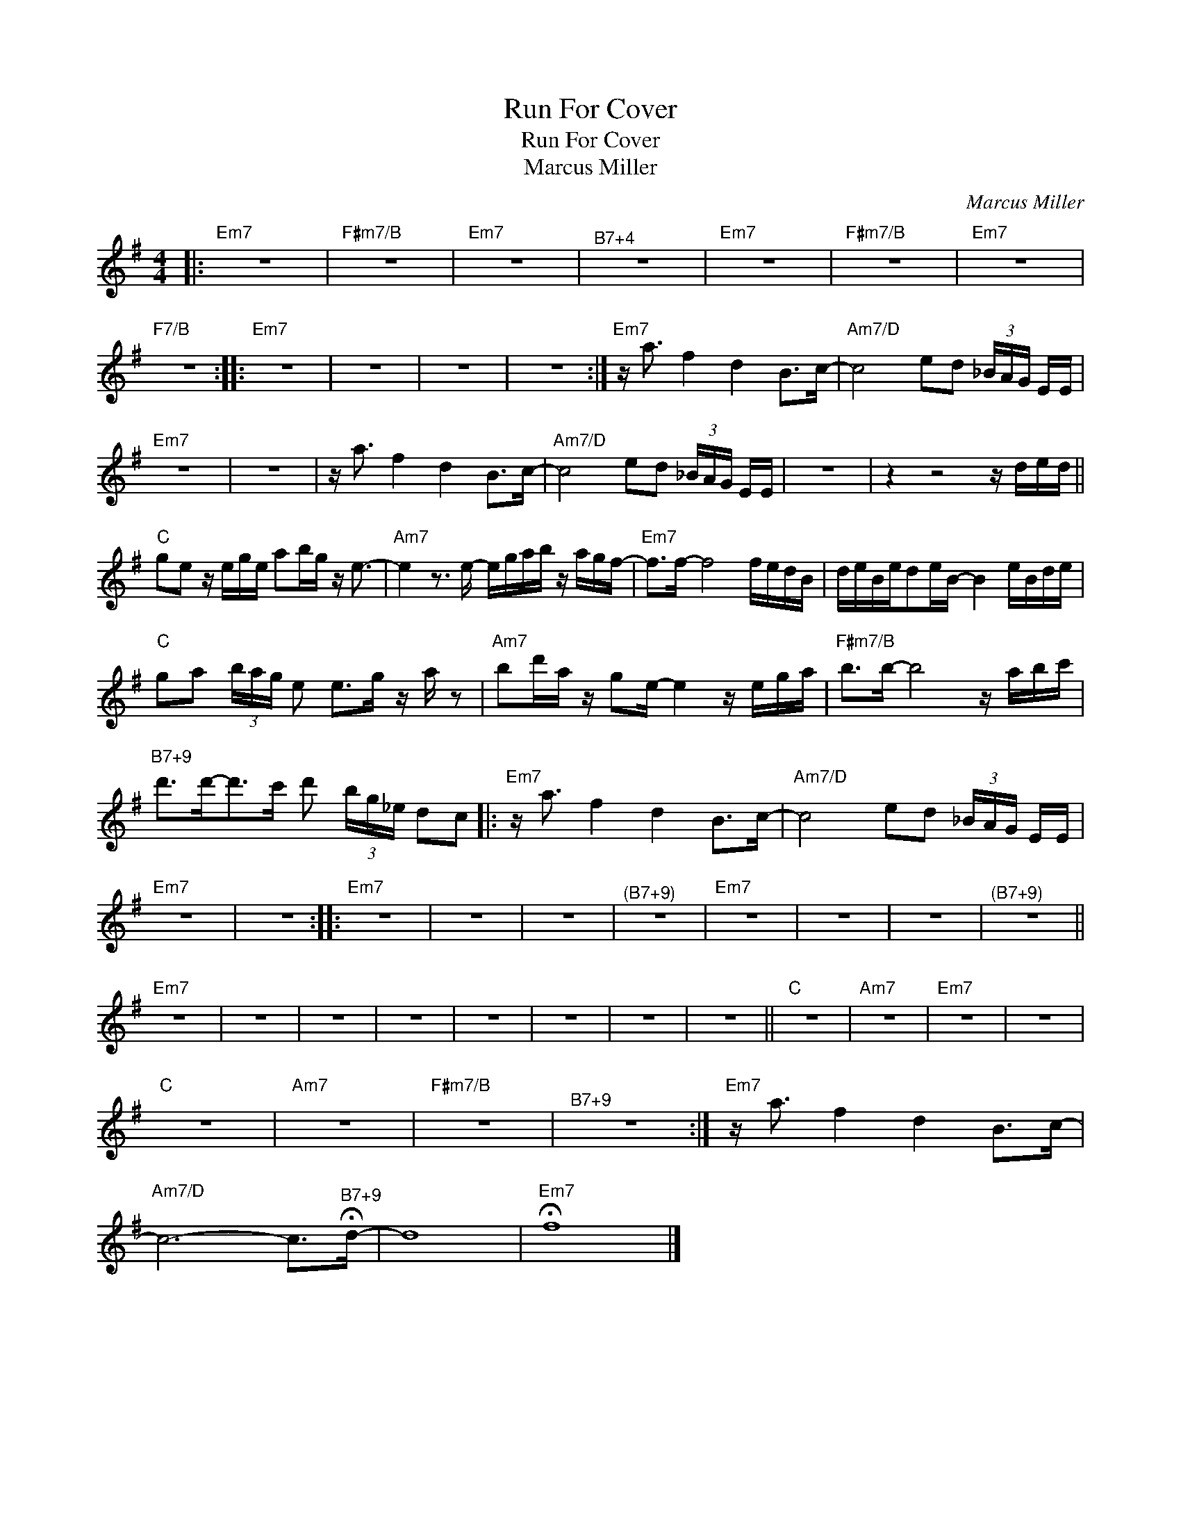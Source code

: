 X:1
T:Run For Cover
T:Run For Cover
T:Marcus Miller
C:Marcus Miller
Z:All Rights Reserved
L:1/16
M:4/4
K:none
V:1 treble transpose=-14 
%%MIDI program 66
%%MIDI control 7 100
%%MIDI control 10 64
V:1
[K:G]|:"Em7" z16 |"F#m7/B" z16 |"Em7" z16 |"^B7+4" z16 |"Em7" z16 |"F#m7/B" z16 |"Em7" z16 | %7
"F7/B" z16 ::"Em7" z16 | z16 | z16 | z16 :|"Em7" z a3 f4 d4 B2>c2- |"Am7/D" c8 e2d2 (3_BAG EE | %14
"Em7" z16 | z16 | z a3 f4 d4 B2>c2- |"Am7/D" c8 e2d2 (3_BAG EE | z16 | z4 z8 z ded || %20
"C" g2e2 z ege a2bg z e3- |"Am7" e4 z3 e- egab z agf- |"Em7" f2>f2- f8 fedB | deBed2eB- B4 eBde | %24
"C" g2a2 (3bag e2 e2>g2 z a z2 |"Am7" b2d'a z g2e- e4 z ega |"F#m7/B" b2>b2- b8 z abc' | %27
"^B7+9" d'2>d'2-d'2>c'2 d'2 (3bg_e d2c2 |:"Em7" z a3 f4 d4 B2>c2- |"Am7/D" c8 e2d2 (3_BAG EE | %30
"Em7" z16 | z16 ::"Em7" z16 | z16 | z16 |"^(B7+9)" z16 |"Em7" z16 | z16 | z16 |"^(B7+9)" z16 || %40
"Em7" z16 | z16 | z16 | z16 | z16 | z16 | z16 | z16 ||"C" z16 |"Am7" z16 |"Em7" z16 | z16 | %52
"C" z16 |"Am7" z16 |"F#m7/B" z16 |"^B7+9" z16 :|"Em7" z a3 f4 d4 B2>c2- | %57
"Am7/D" c12- c2>"^B7+9"!fermata!d2- | d16 |"Em7" !fermata!f16 |] %60

